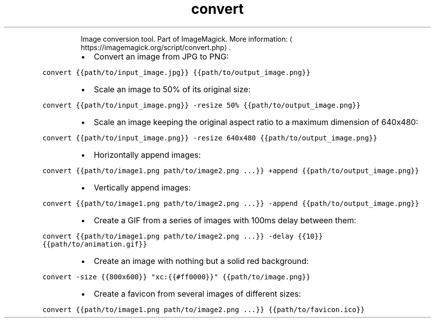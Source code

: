 .TH convert
.PP
.RS
Image conversion tool.
Part of ImageMagick.
More information: \[la]https://imagemagick.org/script/convert.php\[ra]\&.
.RE
.RS
.IP \(bu 2
Convert an image from JPG to PNG:
.RE
.PP
\fB\fCconvert {{path/to/input_image.jpg}} {{path/to/output_image.png}}\fR
.RS
.IP \(bu 2
Scale an image to 50% of its original size:
.RE
.PP
\fB\fCconvert {{path/to/input_image.png}} \-resize 50% {{path/to/output_image.png}}\fR
.RS
.IP \(bu 2
Scale an image keeping the original aspect ratio to a maximum dimension of 640x480:
.RE
.PP
\fB\fCconvert {{path/to/input_image.png}} \-resize 640x480 {{path/to/output_image.png}}\fR
.RS
.IP \(bu 2
Horizontally append images:
.RE
.PP
\fB\fCconvert {{path/to/image1.png path/to/image2.png ...}} +append {{path/to/output_image.png}}\fR
.RS
.IP \(bu 2
Vertically append images:
.RE
.PP
\fB\fCconvert {{path/to/image1.png path/to/image2.png ...}} \-append {{path/to/output_image.png}}\fR
.RS
.IP \(bu 2
Create a GIF from a series of images with 100ms delay between them:
.RE
.PP
\fB\fCconvert {{path/to/image1.png path/to/image2.png ...}} \-delay {{10}} {{path/to/animation.gif}}\fR
.RS
.IP \(bu 2
Create an image with nothing but a solid red background:
.RE
.PP
\fB\fCconvert \-size {{800x600}} "xc:{{#ff0000}}" {{path/to/image.png}}\fR
.RS
.IP \(bu 2
Create a favicon from several images of different sizes:
.RE
.PP
\fB\fCconvert {{path/to/image1.png path/to/image2.png ...}} {{path/to/favicon.ico}}\fR
